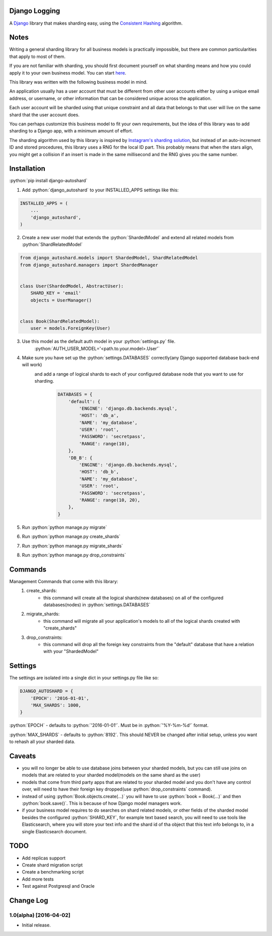 .. role:: python(code)
    :language: python

Django Logging
==============

A `Django <https://www.djangoproject.com/>`_ library that makes sharding easy, using the `Consistent Hashing <https://en.wikipedia.org/wiki/Consistent_hashing>`_ algorithm.

.. image:: https://badge.fury.io/py/django-autoshard.svg
    :target: https://badge.fury.io/py/django-autoshard
    
.. image:: https://img.shields.io/pypi/dm/django-autoshard.svg
    :target: https://img.shields.io/pypi/dm/django-autoshard.svg
    
.. image:: https://travis-ci.org/cipriantarta/django-autoshard.svg?branch=master
    :alt: Build Status
    :target: https://travis-ci.org/cipriantarta/django-autoshard

.. image:: https://coveralls.io/repos/github/cipriantarta/django-autoshard/badge.svg?branch=master
    :alt: Coverage Status
    :target: https://coveralls.io/github/cipriantarta/django-autoshard?branch=master


Notes
=====
Writing a general sharding library for all business models is practically impossible, but there are common particularities that apply to most of them.

If you are not familiar with sharding, you should first document yourself on what sharding means and how you could apply it to your own business model. You can start `here <https://en.wikipedia.org/wiki/Shard_(database_architecture)>`_.

This library was written with the following business model in mind.

An application usually has a user account that must be different from other user accounts either by using a unique email address, or username, or other information that can be considered unique across the application.

Each user account will be sharded using that unique constraint and all data that belongs to that user will live on the same shard that the user account does.

You can perhaps customize this business model to fit your own requirements, but the idea of this library was to add sharding to a Django app, with a minimum amount of effort.

The sharding algorithm used by this library is inspired by `Instagram's sharding solution <http://instagram-engineering.tumblr.com/post/10853187575/sharding-ids-at-instagram>`_, but instead of an auto-increment ID and stored procedures, this library uses a RNG for the local ID part. This probably means that when the stars align, you might get a collision if an insert is made in the same millisecond and the RNG gives you the same number.


Installation
============

:python:`pip install django-autoshard`

1. Add :python:`django_autoshard` to your INSTALLED_APPS settings like this:

.. code-block:: python

    INSTALLED_APPS = (
        ...
        'django_autoshard',
    )

2. Create a new user model that extends the :python:`ShardedModel` and extend all related models from :python:`ShardRelatedModel`

.. code-block:: python

    from django_autoshard.models import ShardedModel, ShardRelatedModel
    from django_autoshard.managers import ShardedManager


    class User(ShardedModel, AbstractUser):
        SHARD_KEY = 'email'
        objects = UserManager()


    class Book(ShardRelatedModel):
        user = models.ForeignKey(User)


3. Use this model as the default auth model in your :python:`settings.py` file.
    :python:`AUTH_USER_MODEL='<path.to.your.model>.User'`

4. Make sure you have set up the :python:`settings.DATABASES` correctly(any Django supported database back-end will work)
    and add a range of logical shards to each of your configured database node that you want to use for sharding.
        .. code-block:: python

            DATABASES = {
                'default': {
                    'ENGINE': 'django.db.backends.mysql',
                    'HOST': 'db_a',
                    'NAME': 'my_database',
                    'USER': 'root',
                    'PASSWORD': 'secretpass',
                    'RANGE': range(10),
                },
                'DB_B': {
                    'ENGINE': 'django.db.backends.mysql',
                    'HOST': 'db_b',
                    'NAME': 'my_database',
                    'USER': 'root',
                    'PASSWORD': 'secretpass',
                    'RANGE': range(10, 20),
                },
            }

5. Run :python:`python manage.py migrate`

6. Run :python:`python manage.py create_shards`

7. Run :python:`python manage.py migrate_shards`

8. Run :python:`python manage.py drop_constraints`


Commands
========
Management Commands that come with this library:
    1. create_shards:
        - this command will create all the logical shards(new databases) on all of the configured databases(nodes) in :python:`settings.DATABASES`

    2. migrate_shards:
        - this command will migrate all your application's models to all of the logical shards created with "create_shards"

    3. drop_constraints:
        - this command will drop all the foreign key constraints from the "default" database that have a relation with your "ShardedModel"


Settings
========
The settings are isolated into a single dict in your settings.py file like so:

.. code-block:: python

    DJANGO_AUTOSHARD = {
        'EPOCH': '2016-01-01',
        'MAX_SHARDS': 1000,
    }

:python:`EPOCH` - defaults to :python:`'2016-01-01'`. Must be in :python:`'%Y-%m-%d'` format.

:python:`MAX_SHARDS` - defaults to :python:`8192`. This should NEVER be changed after initial setup, unless you want to rehash all your sharded data.

Caveats
=======
- you will no longer be able to use database joins between your sharded models, but you can still use joins on models that are related to your sharded model(models on the same shard as the user)
- models that come from third party apps that are related to your sharded model and you don't have any control over, will need to have their foreign key dropped(use :python:`drop_constraints` command).
- instead of using :python:`Book.objects.create(...)` you will have to use :python:`book = Book(...)` and then :python:`book.save()`. This is because of how Django model managers work.
- if your business model requires to do searches on shard related models, or other fields of the sharded model besides the configured :python:`SHARD_KEY`, for example text based search, you will need to use tools like Elasticsearch, where you will store your text info and the shard id of tha object that this text info belongs to, in a single Elasticsearch document.

TODO
====

- Add replicas support
- Create shard migration script
- Create a benchmarking script
- Add more tests
- Test against Postgresql and Oracle


Change Log
==========

1.0(alpha) [2016-04-02]
-----------------------
- Initial release.
